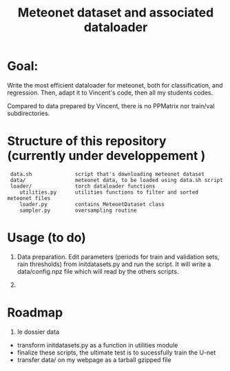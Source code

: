 #+TITLE: Meteonet dataset and associated dataloader

* Goal:
  Write the most efficient dataloader for meteonet, both for
  classification, and regression.
  Then, adapt it to Vincent's code, then all my students codes.

  Compared to data prepared by Vincent, there is no PPMatrix nor
  train/val subdirectories.

* Structure of this repository (currently under developpement )

:  data.sh              script that's downloading meteonet dataset
:  data/                meteonet data, to be loaded using data.sh script
:  loader/              torch dataloader functions
:     utilities.py      utilities functions to filter and sorted meteonet files
:     loader.py         contains MeteoetDataset class
:     sampler.py        oversampling routine

* Usage (to do)
  1. Data preparation.
     Edit parameters (periods for train and validation sets, rain
     thresholds) from initdatasets.py and run the script.
     It will write a data/config.npz file which will read by the others
     scripts.
     
  2. 

* Roadmap
  1. le dossier data
  - transform initdatasets.py as a function in utilities module
  - finalize these scripts, the ultimate test is to sucessfully train the U-net
  - transfer data/ on my webpage as a tarball gzipped file
    
    

